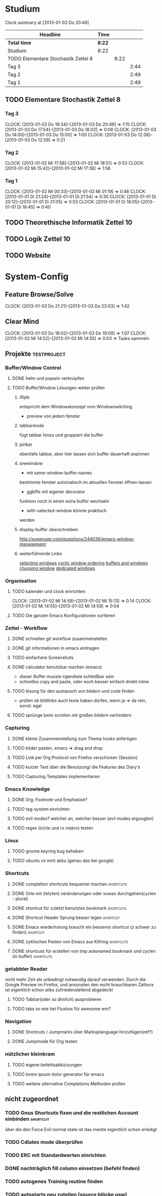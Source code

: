 * Studium
#+BEGIN: clocktable :maxlevel 3 :scope subtree
Clock summary at [2013-01-03 Do 20:49]

| Headline                            | Time   |      |      |
|-------------------------------------+--------+------+------|
| *Total time*                        | *8:22* |      |      |
|-------------------------------------+--------+------+------|
| Studium                             | 8:22   |      |      |
| TODO Elementare Stochastik Zettel 8 |        | 8:22 |      |
| Tag 3                               |        |      | 2:44 |
| Tag 2                               |        |      | 2:49 |
| Tag 1                               |        |      | 2:49 |
#+END:

** TODO Elementare Stochastik Zettel 8
*** Tag 3
    CLOCK: [2013-01-03 Do 19:34]--[2013-01-03 Do 20:49] =>  1:15
    CLOCK: [2013-01-03 Do 17:54]--[2013-01-03 Do 18:02] =>  0:08
    CLOCK: [2013-01-03 Do 14:00]--[2013-01-03 Do 15:00] =>  1:00
    CLOCK: [2013-01-03 Do 12:38]--[2013-01-03 Do 12:59] =>  0:21
    :PROPERTIES:
    :Effort:   4:00
    :END:
*** Tag 2
    CLOCK: [2013-01-02 Mi 17:58]--[2013-01-02 Mi 18:51] =>  0:53
    CLOCK: [2013-01-02 Mi 15:42]--[2013-01-02 Mi 17:38] =>  1:56
    :PROPERTIES:
    :Effort:   4:00
    :END:
    
*** Tag 1
    CLOCK: [2013-01-02 Mi 00:33]--[2013-01-02 Mi 01:19] =>  0:46
    CLOCK: [2013-01-01 Di 21:24]--[2013-01-01 Di 21:54] =>  0:30
    CLOCK: [2013-01-01 Di 20:12]--[2013-01-01 Di 21:05] =>  0:53
    CLOCK: [2013-01-01 Di 18:05]--[2013-01-01 Di 18:45] =>  0:40

** TODO Theorethische Informatik Zettel 10
** TODO Logik Zettel 10
** TODO Website

* System-Config
** Feature Browse/Solve
   CLOCK: [2013-01-03 Do 21:21]--[2013-01-03 Do 23:03] =>  1:42
** Clear Mind
   CLOCK: [2013-01-03 Do 18:02]--[2013-01-03 Do 19:09] =>  1:07
   CLOCK: [2013-01-02 Mi 14:52]--[2013-01-02 Mi 14:55] =>  0:03
   => Tasks sammeln
** Projekte :testproject:
*** Buffer/Window Control
**** DONE helm und popwin verknüpfen
**** TODO Buffer/Window Lösungen weiter prüfen     
***** iflipb
entspricht dem Windowskonzept
vom Windowswitching
+ preview von jedem fenster
***** tabbarmode
     fügt tabbar hinzu und
gruppiert die buffer
***** pinbar
ebenfalls tabbar, aber hier lassen
sich buffer dauerhaft anpinnen
***** onewindow
- mit same-window-buffer-names
bestimmte fenster automatisch im
aktuellen Fenster öffnen lassen
- ggbflls mit eigener decorator
funktion noch in einen extra 
buffer wechseln 
- with-selected-window könnte praktisch
werden
***** display-buffer überschreiben
http://superuser.com/questions/244036/emacs-window-management
***** weiterführende Links
[[http://www.gnu.org/software/emacs/manual/html_node/elisp/Selecting-Windows.html#Selecting-Windows][selecting windows]]
[[http://www.gnu.org/software/emacs/manual/html_node/elisp/Cyclic-Window-Ordering.html#Cyclic-Window-Ordering][cyclic window ordering]]
[[http://www.gnu.org/software/emacs/manual/html_node/elisp/Buffers-and-Windows.html][buffers and windows]]
[[http://www.gnu.org/software/emacs/manual/html_node/elisp/Choosing-Window.html#Choosing-Window][choosing window]]
[[http://www.gnu.org/software/emacs/manual/html_node/elisp/Dedicated-Windows.html][dedicated windows]]
*** Organisation
**** TODO kalender und clock einrichten
     CLOCK: [2013-01-02 Mi 14:59]--[2013-01-02 Mi 15:13] =>  0:14
     CLOCK: [2013-01-02 Mi 14:55]--[2013-01-02 Mi 14:59] =>  0:04
**** TODO Die ganzen Emacs Konfigurationen sortieren
*** Zettel - Workflow
**** DONE schnellen git workflow zusammenstellen
**** DONE git informationen in emacs eintragen
**** TODO einfachere Screenshots
**** DONE calculator benutzbar machen (emacs)
    - dieser Buffer musste irgendwie schließbar sein
    - schnelles copy and paste, oder noch besser einfach direkt inline
**** TODO lösung für den austausch von bildern und code finden
     - prüfen ob bildlinks auch texte haben dürfen, wenn ja => da rein, sonst: egal
**** TODO sprünge beim scrollen mit großen bildern verhindern
*** Capturing
**** DONE kleine Zusammenstellung zum Thema hooks anfertigen
**** TODO bilder pasten, emacs => drag and drop
**** TODO Link per Org Protocol von Firefox verschicken (Session)
**** TODO kurzer Text über die Benutzung/ die Features des Diary's
**** TODO Capturing Templates implementieren
*** Emacs Knowledge
**** DONE Org: Footnote und Emphasise?
**** TODO tag-system einrichten
**** TODO evil modes? welcher an, welcher besser (evil modes ergooglen)
**** TODO regex (icicle und rx makro) testen
*** Linux
**** TODO gnome keyring bug beheben
**** TODO ubuntu vs mint akku (genau das bei google)
*** Shortcuts
**** DONE completion shortcuts bequemer machen			  :shortcuts:
**** DONE Orte mit (letzten) veränderungen oder sowas durchgehen(cyclen - plural)
**** DONE shortcut für zuletzt benutztes bookmark		  :shortcuts:
**** DONE Shortcut Header Sprung besser legen			   :shortcut:
**** DONE Emacs wiederholung braucht ein besseres shortcut (z schwer zu finden) :shortcut:
**** DONE zyklisches Pasten von Emacs aus Killring		  :shortcuts:
**** DONE shortcuts für erstellen von tmp autonamed bookmark und cyclen (in buffer) :shortcuts:
*** getabbter Reader
nicht mehr Zeit als unbedingt notwendig darauf verwenden. Durch die Google Preview im
Firefox, und ansonsten den recht brauchbaren Zathura ist eigentlich schon alles
zufriedenstellend abgedeckt
**** TODO Tabbar(oder so ähnlich) ausprobieren
**** TODO tabs so wie bei Fluxbox für awesome wm?
*** Navigation
**** DONE Shortcuts / Jumpmarks über Markuplanguage hinzufügen(ref?)
**** DONE Jumpmode für Org testen
*** nützlicher kleinkram
**** TODO eigene befehlsabkürzungen
**** TODO lorem ipsum dolor generator für emacs
**** TODO weitere alternative Completions Methoden prüfen  
** nicht zugeordnet
*** TODO Gnus Shortcuts fixen und die restlichen Account einbinden :shortcut:
    über die den Force Evil normal state ist das meiste eigentlich schon erledigt
*** TODO Cdlatex mode überprüfen
*** TODO ERC mit Standardwerten einrichten
*** DONE nachträglich fill column einsetzen (befehl finden)
*** TODO autogenes Training routine finden
*** TODO autostarts neu zuteilen (source blöcke usw)    
*** TODO Liste mit Features von Bookmark+ anfertigen
*** TODO markierung und/oder anzeige für evil marks im Dokument anzeigen
nicht mehr zeit verschwenden, als unbedingt nötig, da die evil marks in jedem fall auch
durch autobookmarks ersetzt werden könnten
google: emacs+evil+show+mark 
** raw - stuff
*** Steam <2013-01-02 Mi> 

Die Shortcuts für den Sprung zum Header könnten besser liegen. 
Tags für die Todoliste um grob nach einem Kontext gruppieren zu können => lohnt sich
aber auch nur, wenn es auch genug gibt. Nach wie vor ist auch die Frage offen, wie man
linkansammlungen im Browser sammeln und wiedergeben kann. Da ReadItLater ziemlich
schlecht funktioniert. Vielleicht könnte man man dazu wirklich emacs benutzen. Links
lassen sich von emacs aus Problemlos im Firefox öffnen. Entscheidend ist dann, ob das
Org Protocol diesen Zweck auch vernünftig erfüllen kann. Wenn man dann noch eine
Funktion an die Hook für einen geöffneten Link anhängen könnte, so könnte man diese
links anschließend auch einfach verschwinden lassen, oder andere coole dinge damit
anstellen. 
Bookmarks und Marks allgemein sind leider immernoch ein Problemfaktor. Vielleicht könnte
sich das mit bequemeren Shortcuts bessern? Auf jeden fall fehlt einfach immer die
Übersicht, was was war, zumindest solange wir uns noch an die Routine gewöhnen
müssen. Hier wäre es hilfreich, wenn zumindest tempoär in einem kleinen Unterfenster die
aktuellen marks angezeigt werden könnten. Eine Markierung ähnlichd der von Bookmark plus
wäre vermutlich auch sehr nützlich, schon allein um sich immer wieder daran zu erinnern,
was möglich ist. Alternativ könnte aber auch bookmark+ genutzt werden. Nach wie vor
haben wir dieses plugin so gut wie überhaupt nicht in Benutzung. Das Problem ist, dass
wir nicht genau wissen, was wir wollen, bzw. wie diese Dinge gelöst werden könnten.
Was wir brauch ist klar: ein schnelles hin- und herspringen in einem Buffer muss
gewährleistet sein. Zumindest im Org-Mode geht da viel über das Imenu aber perfekt ist
das auch noch nicht. Die Marks von Evil sind dazu aber auch zu anonym. Statt dessen
würden sich tempoäre automatisch benannte Bookmarks anbieten, die mit einem schnellen
Tastendruck ohne weitere einstellungen erstellt werden können. Diese bookmarks sollte
man dann mit einer weiteren simplen Tastenkombination durchcyclen können. 
Eine andere Problemstellung ist das bearbeiten an mehrerer Orten in einer Datei. Jedes
mal ein Bookmark einzugeben würde hier einfach zu lange dauern, andererseits dauert
cyclen auch zu lange. Hier wäre es wünschenswert, so ähnlich wie bei
Windows-Taskswitcher zum letztn Bookmark springen zu können. Man könnte dann per
Listensprung 2 Stellen "verknüfen" und dann mit dem recent_bookmark sprung hin und her
gehen. Genaugenommen könnte dieser Sprung auch über das Buffer hinausgehen, und wäre
immernoch sehr Sinnvoll. Es bliebe dann noch der 2 Cursor. Wäre dessen Steuerung
optimiert könnte er fast sinnvoll sein. Andererseits wären clever gelegte Bookmarks
einfach handlicher. Im Zweifelsfalls könnte man das Fenster ja auch noch splitten.

Was könnte man noch in der Todo Liste vergessen haben? Diary. Capturing. Cyclic Paste.

Irgendwie brauchen wir noch eine sinnvolle Projekt übersicht. Wenn die Todo's so viele
werden, ist es schwer dabei noch einen entspannten Überblick zu behalten. Andererseits
wüsste ich nicht, nach welchem Schema ich gruppieren sollte. => Projekte, also Schritte
die zum selben Endergebniss führen sollen. Aber wir haben vor allem viele
Mikrotasks. Beispiel: Shortcuts. Shortcuts würden aber auch ein gutes Projekt abgeben,
da sie ja sowies zusammen bearbeitet werden.


 
	


